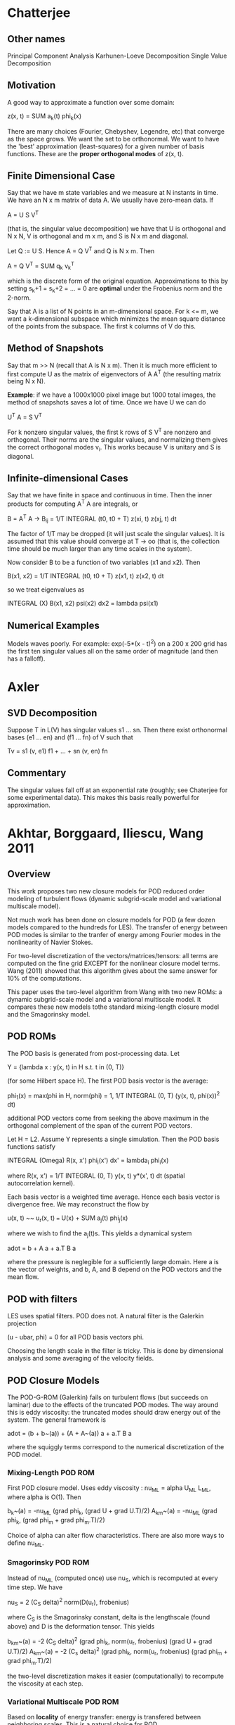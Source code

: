 * Chatterjee
** Other names
   Principal Component Analysis
   Karhunen-Loeve Decomposition
   Single Value Decomposition
** Motivation
   A good way to approximate a function over some domain:

       z(x, t) = SUM a_k(t) phi_k(x)

   There are many choices (Fourier, Chebyshev, Legendre, etc) that converge as
   the space grows. We want the set to be orthonormal. We want to have the
   'best' approximation (least-squares) for a given number of basis
   functions. These are the *proper orthogonal modes* of z(x, t).
** Finite Dimensional Case
   Say that we have m state variables and we measure at N instants in time. We
   have an N x m matrix of data A. We usually have zero-mean data. If

       A = U S V^T

   (that is, the singular value decomposition) we have that U is orthogonal and
   N x N, V is orthogonal and m x m, and S is N x m and diagonal.

   Let Q := U S. Hence A = Q V^T and Q is N x m. Then

       A = Q V^T = SUM q_k v_k^T

   which is the discrete form of the original equation. Approximations to this
   by setting s_k+1 = s_k+2 = ... = 0 are *optimal* under the Frobenius norm
   and the 2-norm.

   Say that A is a list of N points in an m-dimensional space. For k <= m, we
   want a k-dimensional subspace which minimizes the mean square distance of
   the points from the subspace. The first k columns of V do this.
** Method of Snapshots
   Say that m >> N (recall that A is N x m).  Then it is much more efficient to
   first compute U as the matrix of eigenvectors of A A^T (the resulting matrix
   being N x N).

   *Example*: if we have a 1000x1000 pixel image but 1000 total images, the
   method of snapshots saves a lot of time. Once we have U we can do

       U^T A = S V^T

   For k nonzero singular values, the first k rows of S V^T are nonzero and
   orthogonal. Their norms are the singular values, and normalizing them gives
   the correct orthogonal modes v_i. This works because V is unitary and S is
   diagonal.
** Infinite-dimensional Cases
   Say that we have finite in space and continuous in time. Then the inner
   products for computing A^T A are integrals, or

       B = A^T A -> B_ij = 1/T INTEGRAL (t0, t0 + T) z(xi, t) z(xj, t) dt

   The factor of 1/T may be dropped (it will just scale the singular
   values). It is assumed that this value should converge at T -> oo (that is,
   the collection time should be much larger than any time scales in the
   system).

   Now consider B to be a function of two variables (x1 and x2). Then

       B(x1, x2) = 1/T INTEGRAL (t0, t0 + T) z(x1, t) z(x2, t) dt

   so we treat eigenvalues as

       INTEGRAL (X) B(x1, x2) psi(x2) dx2 = lambda psi(x1)
** Numerical Examples
   Models waves poorly. For example: exp(-5*(x - t)^2) on a 200 x 200 grid has
   the first ten singular values all on the same order of magnitude (and then
   has a falloff).
* Axler
** SVD Decomposition
   Suppose T in L(V) has singular values s1 ... sn. Then there exist
   orthonormal bases (e1 ... en) and (f1 ... fn) of V such that

       Tv = s1 (v, e1) f1 + ... + sn (v, en) fn
** Commentary
   The singular values fall off at an exponential rate (roughly; see Chaterjee
   for some experimental data). This makes this basis really powerful for
   approximation.
* Akhtar, Borggaard, Iliescu, Wang 2011
** Overview
   This work proposes two new closure models for POD reduced order modeling of
   turbulent flows (dynamic subgrid-scale model and variational multiscale
   model).

   Not much work has been done on closure models for POD (a few dozen models
   compared to the hundreds for LES). The transfer of energy between POD modes
   is similar to the tranfer of energy among Fourier modes in the nonlinearity
   of Navier Stokes.

   For two-level discretization of the vectors/matrices/tensors: all terms are
   computed on the fine grid EXCEPT for the nonlinear closure model terms. Wang
   (2011) showed that this algorithm gives about the same answer for 10% of the
   computations.

   This paper uses the two-level algorithm from Wang with two new ROMs: a
   dynamic subgrid-scale model and a variational multiscale model. It compares
   these new models tothe standard mixing-length closure model and the
   Smagorinsky model.
** POD ROMs
   The POD basis is generated from post-processing data. Let

       Y = {lambda x : y(x, t) in H s.t. t in (0, T)}

   (for some Hilbert space H). The first POD basis vector is the average:

       phi_1(x) = max(phi in H, norm(phi) = 1,
           1/T INTEGRAL (0, T) (y(x, t), phi(x))^2 dt)

   additional POD vectors come from seeking the above maximum in the orthogonal
   complement of the span of the current POD vectors.

   Let H = L2. Assume Y represents a single simulation. Then the POD basis
   functions satisfy

       INTEGRAL (Omega) R(x, x') phi_i(x') dx' = lambda_i phi_i(x)

   where R(x, x') = 1/T INTEGRAL (0, T) y(x, t) y*(x', t) dt (spatial
   autocorrelation kernel).

   Each basis vector is a weighted time average. Hence each basis vector is
   divergence free. We may reconstruct the flow by

       u(x, t) ~~ u_r(x, t) === U(x) + SUM a_j(t) phi_j(x)

   where we wish to find the a_j(t)s. This yields a dynamical system

       adot = b + A a + a.T B a

   where the pressure is neglegible for a sufficiently large domain. Here a is
   the vector of weights, and b, A, and B depend on the POD vectors and the
   mean flow.
** POD with filters
   LES uses spatial filters. POD does not. A natural filter is the Galerkin
   projection

       (u - ubar, phi) = 0 for all POD basis vectors phi.

   Choosing the length scale in the filter is tricky.  This is done by
   dimensional analysis and some averaging of the velocity fields.
** POD Closure Models
   The POD-G-ROM (Galerkin) fails on turbulent flows (but succeeds on laminar)
   due to the effects of the truncated POD modes. The way around this is eddy
   viscosity: the truncated modes should draw energy out of the system. The
   general framework is

       adot = (b + b~(a)) + (A + A~(a)) a + a.T B a

   where the squiggly terms correspond to the numerical discretization of the
   POD model.
*** Mixing-Length POD ROM
    First POD closure model. Uses eddy viscosity : nu_ML = alpha U_ML L_ML,
    where alpha is O(1). Then

        b_k~(a)  = -nu_ML (grad phi_k, (grad U + grad U.T)/2)
        A_km~(a) = -nu_ML (grad phi_k, (grad phi_m + grad phi_m.T)/2)

    Choice of alpha can alter flow characteristics. There are also more ways to
    define nu_ML.
*** Smagorinsky POD ROM
    Instead of nu_ML (computed once) use nu_S, which is recomputed at every
    time step. We have

        nu_S = 2 (C_S delta)^2 norm(D(u_r), frobenius)

    where C_S is the Smagorinsky constant, delta is the lengthscale (found
    above) and D is the deformation tensor. This yields

        b_km~(a) = -2 (C_S delta)^2 (grad phi_k,
                                     norm(u_r, frobenius) (grad U + grad U.T)/2)
        A_km~(a) = -2 (C_s delta)^2 (grad phi_k,
                                     norm(u_r, frobenius)
                                     (grad phi_m + grad phi_m.T)/2)

    the two-level discretization makes it easier (computationally) to recompute
    the viscosity at each step.
*** Variational Multiscale POD ROM
    Based on *locality* of energy transfer: energy is transfered between
    neighboring scales. This is a natural choice for POD.

    Decompose the POD modes into large resolved and small resolved modes, so

        X_L = span(phi_1, phi_2, ..., phi_rL)
        X_S = span(phi_rL+1, phi_rL+2, ...)

    and similarly let ur = urL + urS (large and small resolved scales). The
    model applies the eddy viscosity to small scales only (see paper for
    formulae; they are long).
*** Dynamic Subgrid-scale POD ROM
    The derivation of this POD ROM requires a precise definition of the
    filtering operation. The DS model is similar to LES DS models. We use the
    filter with the POD projection instead of convolution (typical for LES).
* Singler 2013
** Actual Title
   New POD Error Expressions, Error Bounds, and Asymptotic Results for Reduced
   Order Models of Parabolic PDEs
** Introduction
   POD is well known and widely used for PDEs and dynamical systems. It takes
   data and reduces the model by a Galerkin projection.

   ROMs are not well understood. Sometimes changing the initial condition makes
   the ROM worthless, sometimes not (same with equation parameters).

   POD values depend on the Hilbert space chosen for solving a parabolic
   PDE. Different ROMs arise for X = H01 or X = L2.

   Some works prove that if the projection operator associated with the POD is
   bounded, then the error term goes to 0. Proving that the projection
   operator *is* bounded is difficult.

   In this work, the authors vary time in two different Hilbert space
   approximations (to something) and prove exact expressions for these POD data
   approximation errors under different projections and norms (L2 and H01).
** Overview of POD
*** Summary
    Brief overview of continuous POD theory for a collection of time-varying
    functions taking values in a Hilbert space.
*** Notation
    Let X be a Hilbert space with inner product (linear in first argument)
    (., .)_X and the induced norm norm(x) = (x, x)_X^(1/2).

    The L2 inner product is (f, g)_L2 = INTEGRAL (I) f(t) bar(g(t)) dt with the
    usual induced norm.
*** Usual Problem
    Assume that we have data w in L2(I, X). The POD problem for this data is to
    find an orthonormal basis {phi_i} in X that minimizes the approximation
    error

        Er = norm(w - Pr(w))_L2^2 = INTEGRAL (I) norm(w(t) - Pr(w(t))) dt
    for the data approximation

        Pr(w(t)) = SUM (w(t), phi_i)_X phi_i.
    to solve this problem: let K : L2(I) -> X by K(u) = INTEGRAL u(t) w(t)
    dt. K is a compact operator. Therefore it has an SVD: it has singular
    values {sigma_i} and singular vectors {f_i} subset L2(I), {phi_i} subset X
    such that

        K f_i = sigma_i phi_i and K* phi_i = sigma_i f_i
    where K*(x) = lambda t : (x, w(t))_X. The singular vectors are orthonormal
    bases for each space. K is Hilbert-Schmidt, so the sum of squares of the
    singular values is finite.

    It can be shown that the POD modes {phi_i} subset X are the singular
    vectors above. The approximation error is

        Er = norm(w - Pr(w))_L2(I, X) = INTEGRAL (I) norm(w(t) - Pr(w(t))) dt
                                      = sum (i > r) sigma_i^2.
    From the definition of K* and SVD equations for K we have

        (w(t), phi_i)_X = bar((K*(phi_i))(t)) = sigma_i bar(f_i(t))
    Therefore

        Pr(w(t)) = SUM (i=1, r) sigma_i f_i(t) phi_i
** POD Projections: Properties and Results
*** Main assumptions
    Let H and V be two Hilbert spaces, V subset H. Let

        w_j in L2(I_j; H) intersect L2(I_j; V), j = 1 ... m.
    be given (data). Ij = (aj, bj) (a time interval, possibly infinite).

# The authors use H = L2(Omega) and V = H01(Omega).
    Let {sigma_k, f_k, phi_k} subset RR x L2(I)^m x L2(Omega) denote singular
    values and singular vectors of K : L2(I)^m -> L2(Omega).

    Let {mu_k, g_k, psi_k} subset RR x L2(I)^m x H01(Omega) denote singular
    values of K : L2(I)^M -> H01(Omega).

    Note that even for the same problem, these two formulations use different
    function spaces (so we will obtain different sets of basis vectors and
    singular values). Assume that the singular values are given in decreasing
    order.

    Let Hr = span(phi_i, i <= r) and Vr = span(psi_i, i <= r). Define the
    following projections. Each has the property that they minimize distance in
    the appropriate norm.
    1. Pr^H : H -> Hr. PrH(x) minimizes inf(x, norm(x - xr)_H).
    2. Pr^V : V -> Hr.
    3. Qr^H : H -> Vr.
    4. Qr^V : V -> Vr.

    if sigma_i > 0 for i <= r, then a lemma gives that Hr subset V, Pr^V is well
    defined, and Pr^H has a codomain of V. One can prove that these projection
    operators are bounded.
*** Numerical Example: 2D Burgers Equation
    The work considers the 2D Burgers equation solved with the group finite
    element method (bilinears) and ode23s.

    For POD: take the approximate solution values at each time step (w(t_k))
    and form a piecewise constant function in time. On each interval the value
    is the average of the endpoints. By Sirovich (1987) we can find the exact
    POD basis with this setup.

    The error formulae given above agree very closely with the computed errors.
* Luo, Chen, Navon (2000?)
* Computation of POD Basis Functions for Fluid Flows with Lanczos Methods
** Abstract
   We wish to compute a truncated SVD for the purposes of POD with the method
   of snapshots for 2D Navier Stokes.
** Overview
   Some notation: L2 = L2(Omega). We also have the weighted inner product
   (., .)_M = v.T M v (M is an SPD matrix).

   Let ySNAP = {y_i(x)}, where each y_i(x) is a snapshot of the system at a
   given instant in time. Each basis element is related to flow over the whole
   domain, as opposed to the local nature of basis elements.

   Say we wish to use M POD basis functions and have N snapshots. For M << N we
   need far fewer test functions for the Galerkin projection (compared to the
   usual FEM model). The POD problem 'find the jth pod vector' may be formulated
   as 'find psi_j such that

   SUM(i=1,N norm(y_i - sum(j=1,M norm(y_i, psi_j) psi_j)))

   is minimized and psi_j is orthogonal to the other POD vectors. Reformulated
   in the language of FE solutions, we have (for 2D Navier Stokes)

   y(x, t_i) ~~ y^P(x, t_i) sum(j=1,P Y_ji, Y_{P+j,i}) phi_j(x)

   Let Y be the data matrix formed by concatenating columns of finite element
   weights horizontally (so Y in RR^(2 P x N)). Also note that given a finite
   element basis representation,

   (psi, psi) = vec(psi).T M vec(psi) (M is the mass matrix)

   and let z in R^(2 P) such that

   vec(psi).T M vec(psi) = z.T z

   Therefore we reformulate the original minimization problem as

   min(Z in R^(2 P x M), norm(A - Z Z.T A, F)^2), where Z.T Z = I.

   here A = sqrt(M).T Y; sqrt(M) is the Cholesky factor of M (so that, by
   definition of Cholesky decomposition, M = sqrt(M) sqrt(M).T). Since we are
   minimizing over the Frobenius norm, we have a strong connection with the
   SVD.
** Overview of POD with NS
*** Lemma 1: Computation of POD basis
    Let Ysnap = {y^P(x, t_i)}_{i=1,N} be the ensemble of FE approximations to
    the snapshot ensemble {y(x, t_i)}_{i=1,N}. Let

    A = (M^(1/2)).T Y

    and Y be the matrix of snapshots (each column indicating a FE solution at a
    particular moment in time). Then the POD basis YPOD = {psi_i(x)}_{i=1,M} of
    order M is given by

    psi_i(x) = sum(j=1,P [Psi_{j,i}; Psi_{P+j,i}] phi_j(x))

    where phi_j(x) is a FE basis function. The matrix Psi solves the equation

    M^(1/2).T Psi = U^m

    where U^m is the matrix consisting of the first M left singular vectors of
    A.

    This is just the rank M approximation by the SVD (which is optimal to
    approximating A in the Frobenius norm).

    Note that the POD basis functions are orthogonal in the weighted M-inner
    product (which, when representing the basis functions as functions instead of
    vectors of weights, is equivalent to orthogonality in L2).

    The POD basis functions are divergence free (they are linear combinations of
    divergence-free basis functions). Therefore they must also satisfy
    homogeneous boundary conditions (same reasoning).
*** Energy Criterion
    A common heuristic for choosing M is

    sum(j=1,M sigma_j^2)/sum(j=1,N sigma_j^2) >= epsilon

    for some "percentage of energy" epsilon.
*** From POD back to NS
    Using the POD basis of order M:

    yM(x, t) = SUM(j=1, M) aj(t) psij(x).

    This yields a a nonlinear ODE a(t) + nu A a(t) + N(a, a) = F(t), a(0) =
    a0. This is the POD low-order model. Note that the pressure term vanishes
    because of the choice of a divergence-free space.

    Fahl specifies how to calculate A and N(a, a), and proves the relationship
    back to Navier Stokes.
** Lanczos Methods for POD
*** Overview
    It is not possible to calculate a truncated SVD (TSVD) by a QR
    algorithm. This has a lot of overhead if we only want to pick a few basis
    functions. For a TSVD there are two main classes of algorithms:
    1. algorithms based on QR,
    2. Lanczos algorithms.

    *Lanczos method*: iterative technique to solve large symmetric eigenvalue
    problems. Only uses matvecs. Information about 'extremal' eigenvalues tends
    to surface before all eigenvalues are computed.
*** Lemma 3: Potential Eigenproblems
    The eigenvalues of A.T A are sigma_i^2. The right singular vectors are the
    corresponding orthonormal eigenvectors.

    The eigenvalues of the symmetric matrix A A.T are sigma_i^2 and m - n
    zeros. The left singular vectors u_i are the orthonormal eigenvectors.

    The eigenvalues of the symmetric matrix

    0   A
    A.T 0

    are sigma_i, -sigma_i, and m - n zeros. The vectors (sqrt(2)/2) [ui, vi].T
    and (sqrt(2)/2) [ui, -vi].T are corresponding orthonormal eigenvectors for
    the eigenvalues sigma_i and -sigma_i respectively.
*** Review of Lanczos procedure
    Skip this for now.
*** An Efficient POD Lanczos Method
    The third possibility for computing eigenvalues and eigenvectors is best
    from a numerical perspective.

    If we normalize with the (. , .)_M inner product, then we never need to
    compute the Cholesky factor to build A, nor we have to solve systems like

    M^(1/2).T Psi = U^(m)

    to get the FE representation of POD basis functions. This is because the
    POD basis functions must satisfy

    Phi.T M Phi = I

    the orthogonalization process is done by Gram-Schmidt. This process is much
    faster than the SVD decomposition if we want many less POD vectors than the
    number of snapshots.

    It may be computationally less intense to deal with A.T A. However, this
    matrix is frequently badly conditioned. Therefore the described Lanczos
    method is a better choice in most circumstances.
* Local Improvements to reduced-order models using sensitivity analysis...
  of the proper orthogonal decomposition. Borgaard et al, 2009.
* Reduced Order Modeling of Navier-Stokes (Jarvis, 2013)
** Implementation of the nonlinear term
   Naive approach: substitution of the POD basis into the FE
   approximation. Jarvis claims that these terms are computed by assembling the
   full-order nonlinear terms; I don't agree that this approach is unfeasible.

   POD representation: find an order r representation of the nonlinear terms
   using the POD basis functions.

   Discrete Empirical Interpolation (DEIM) method:
* Atwell's PhD Thesis
** General POD Procedure
   Say that we have a global Galerkin finite element basis {phi_i}, elements
   are of order n, m total elements. We may represent the collection as a matrix
   of dimensions n x m by setting the jth column of the matrix equal to the
   coefficients of the jth element. For POD, we wish to maximize

       f(psi) = SUM (j=1, m) (y_j, m)^2
   where norm(psi) = 1. Assume psi is in the linear space spanned by
   {phi_i(s)}. Let vec(psi) be a column vector of the coefficients of psi in
   terms of the finite element basis.

   Let M be the mass matrix of the given finite element space. Some
   manipulations yield

       f(vec(psi)) = vec(psi).T M Y Y.T M vec(psi)
   and the constraint

       norm(psi) = 1 -> g(vec(psi)) = vec(psi).T M vec(psi) - 1 = 0.
   For optimality, we require

       grad f = lambda grad g
   which (after more manipulations) yields

       Y Y.T M vec(psi) = lambda vec(psi)
   so, assigning hat(Y) := sqrt(M) Y and u = sqrt(M) vec(psi) we have

       hat(Y) hat(Y).T u = lambda u

   which reduces down to finding the singular values of hat(Y). The second POD
   vector is found by adding the constraint (psi1, psi2) = 0, which yields
   vec(psi2) = M^(-1/2) u (where u is the normalized eigenvector corresponding
   to the second largest eigenvalue of hat(Y) hat(Y).T).
* Volkwein's Notes (2013)
** The POD method in RR^m
*** Introduction
    This can also be done in CC^m. The goal of POD is to find an orthonormal
    basis for the set of snapshots {y_1 .. y_n} subset RR^m. Assume that the
    POD basis is of rank l and l <= m and n.

    POD is formulated as a constrained optimization problem and is solved by a
    Lagrangian framework. The optimality conditions end up being satisfied by
    the SVD of the matrix Y of snapshots.

    This section describes properties of the POD basis, extensions to weighted
    inner products (so applications to PDEs), and systems of ODEs. For ODEs,
    this work considers both snapshots and the whole solution trajectory.
*** POD and SVD
**** SVD
     Let Y = [y1, ..., yn] be the m x n matrix of rank d. Each yj in RR^m. Let
     ybar be the column-averaged mean of Y (the vector containing the averages
     of the rows).

     The SVD guarantees the existence of singular values and orthonoral matrices
     Psi in RR^(m x m) and Phi in RR^(n x n) such that

     Psi.T Y Phi = [D, 0; 0, 0] = sigma in RR^(m x n)

     where D is the (descending) diagonal matrix of singular values. The 0s are
     0 matrices of appropriate dimensions (they may be dimension zero). The
     orthonormal matrices satisfy

     Y phi_i = sigma_i psi_i, Y.T psi_i = sigma_i phi_i

     (these are eigenvectors of Y Y.T and Y.T Y respectively). Remaining
     eigenvectors that don't correspond to a positive entry in D correspond to
     eigenvectors with eigenvalue 0. This gives us the usual form of the SVD

     Y = Psi sigma Phi.T

     or, truncating out the zero columns:

     Y = psi^d D (phi^d).T

     Let B^d = D (phi^d).T. Then B is d x n. Put another way, the column space
     of Y may be represented in terms of the linearly independent columns of
     Psi^d. By orthogonality, we get a projection version:

     y_j = sum(i=1, d, (y_j, psi_i) psi_i).
**** POD and the SVD
     We wish to approximate all y_j simultaneously by a single, normalized
     vector. Put another way, we want to find psibar s.t. psibar has a norm of
     1 and psibar maximizes

     sum(j=1,n abs((yj, psibar, RR^m))^2)

     (that is, we want to maximize the projection onto a single-dimensional
     space). This is a constrained optimization problem and may be solved with
     Lagrange multipliers: Let e(psi) = 1 - norm(psi)^2. Therefore we have the
     constraint e(psi) = 0. Note that

     grad e(psi) = 2 psi.T

     is linearly independent for psi /= 0. Let L be the Lagrange functional
     associated with this problem, so

     L(psi, lambda) = sum(j=1,n, abs((y_j, psi))^2) + lambda (1 - norm(psi)^2).

     Suppose that psi is a solution to the optimization problem. This implies
     that there is a unique lagrange multiplier satisfying grad L(psi, lambda)
     = 0. Taking the derivative of L with respect to the components of psi, we
     get that

     Y Y.T psi = lambda psi

     where Y Y.T is positive semi-definite. Hence it has m nonnegative
     eigenvalues and the eigenvectors are orthonormal: this is what we want out
     of the SVD. From dL/dlambda = 0 we obtain 1 = norm(psi)^2. Finally, due to
     the SVD, we have (after some inner product expansions)

     sum(j=1,n, abs((yj, psi1))^2) = lambda1.

     psi1 satisfies the second-order necessary conditions for minimization. Let
     psi1~ be another such solution: since {psi_i} is an orthonormal basis, we
     may write psi1~ as a linear combination of psi_is. Upon expansion we get
     that

     sum(j=1,n, (abs((yj, psi1~)))) = sum(j=1,n, (abs((yj, psi1))))

     which proves that psi1 solves the given optimization problem. The SVD
     implies that the next vector (which we require to be orthogonal to psi1)
     satisfies the next optimization problem.

**** Theorem 1.1.1
     Let Y = [y1, ..., yn] in RR^(m x n) be a given matrix with rank d. Let

     Y = Psi Sigma Phi.T

     be the SVD decomposition of Y, where Psi is m x m and Phi is n x n are
     orthogonal matrices, and Sigma is m x n. Then the solution to

     max(psi1, ..., psil in RR^m, sum(i=1,l sum(j=1,n abs((yj, psi_i))^2)))

     such that the psi_is are orthonormal is given by the singular vectors
     {psi_i} (the first l columns of Psi).

     This is a constrained optimization problem (the l-dimensional case of the
     one considered above).

*** Properties of the POD basis
    The POD basis is optimal relative to all rank l approximations to the
    columns of Y under the Frobenius norm. It is also optimal in representing
    the mean of the columns as a linear combination f an orthonormal basis of
    rank l.

    A statistical property: the POD coefficients are not correlated.
*** POD and weighted inner products
**** Derivation
     Let us work with the inner product (x, y)_W = x.T W y and the relevant
     implied norm. Example: approximation of the L2 inner product by the
     trapezoidal rule. We may write W as a diagonal matrix in this case. We now
     replace the original optimization problem by one with the weighted inner
     product and norm resulting from choice of W, with e defined equivalently.

     The following work done by Volkwein depends heavily on W being SPD: we
     obtain the generalized eigenvalue problem

         (W Y) (W Y).T psi = lambda W psi.

     as W is SPD, we may write W^alpha = Q diag(eta_i^alpha) Q.T (the PDP^-1
     decomposition). In particular, we have norm(psi, W) = norm(W^(1/2) psi,
     RR^m). Let Ybar = W^(1/2) Y. Multiplying by M^(-1/2) we have that

     Ybar Ybar.T psibar = lambda psibar.
**** Theorem 1.3.2
     Let Y in RR^(m x n) and let W be SPD. Let Ybar = W^(1/2) Y. The solution
     to the optimization problem is then given by psi_i = W^(-1/2) psibar_i,
     where the psibar_is are the columns of Psibar and Ybar = Psibar sigma
     Phibar.T.

     For the method of snapshots: we want to solve

     Y.T W Y phibar_i = lambda_i phibar_i.

     Then set psi_i = 1/sqrt(lambda_i) Y psibar_i

     which does not require computation of W^(1/2). This is useful for m >> n.
*** POD for time-dependent systems
**** Overview
     Consider the ODE

     y_t = A y + f(t, y); y(0) = y0.

     Assume that f is continuous and Lipschitz in y. This problem then has a
     unique solution for some maximum point in time. This problem has a general
     solution

     y(t) = y0 exp(t A) + INTEGRAL(0, t; exp((t - s) A) f(s, y(s)) ds) where
     exp(t A) is given by the power series expansion of exp.

     We wish to capture the time-dependent ensemble

     yj = y(tj) = y0 exp(tj A) + INTEGRAL(0, tj; exp((tj - s) A) f(s, y(s)) ds)

     for j = 1 .. n with the usual optimality condition.
**** 1D Heat Equation Example (via snapshots)
     After finite difference discretization, we have

     y_t = A y; y(0) = y0

     in the discrete space (where A corresponds to a centered finite difference
     stencil). We use the Lagrangian framework here. After some extra work we
     get

     Y D Y.T W psi_i = lambda_i psi_i

     where D is a diagonal matrix of (not yet specified) weights alpha_i, D is
     n x n and real. Let psi_i = W^(-1/2) psibar_i. Let

     Ybar = W^(1/2) Y D^(1/2) (m x n)

     so we have the symmetric eigenvalue problem

     Ybar Ybar.T psibar_i = lambda_i psibar_i.
**** Continuous Version
     The solution we just derived depends on the chosen time snapshots. We also
     have not specified the alpha_i weights in D. We need to investigate
     answers to two questions:
     1. What are good time snapshots to use?
     2. How can we chose the weights?

     These require a *continuous* version of POD: to describe the
     space-discretized heat equation (our dynamical system), we should use an
     integral over all times instead of snapshots:

     min(psibar_1, psibar_2, ... in RR^m;
         INTEGRAL(norm(y(t) - SUM(i=1,l; (y(t), psibar_i)_W psibar_i))) dt)

     such that the chosen basis functions are orthonormal. This argument is
     similar to the one used in the previous optimization problems: we want to
     maximize the norm of the projection coefficients such that all of the
     chosen basis functions are normalized. We arrive at the problem

     INTEGRAL (y(t), psi)_W y(t) dt = lambda psi (in RR^m).

     Let R : RR^m -> RR^m be
     R psi = INTEGRAL(0, T, (y(t), psi)_W y(t)) dt.

     As it happens, R is linear, bounded, nonnegative, and
     self-adjoint. Therefore we arrive at the operator eigenvalue problem

     R psi = lambda psi.
**** Theorem 1.4.3
     Assume that the given problem (in our case, the heat equation discretized
     in time) has a unique solution y : [0, T] -> RR^m. Then the POD basis of
     rank l solving the related POD minimization problem is given by the
     eigenvectors of R corresponding to the l largest eigenvalues.

     Let y phi = INTEGRAL(0, T, phi(t) y(t) dt) (so y : L2(0, T) -> RR^m). By
     direct calculation, R psi = y y* psi. Solving the problem (y* y phi)(t),
     or K(phi)(t) := (y* y phi)(t) is a linear, bounded, nonnegative, and
     self-adjoint operator. K is also compact. Therefore we may compute the POD
     basis as

     K phi_i = lambda phi_i; (phi_i, phi_j)_(0, T) = dirac_ij

     and set

     psi_i = 1/sqrt(lambda_i) y phi_i. This is an infinite-dimensional
     symmetric eigenvalue problem.

     A useful result for computing alphas:

     sum(j=1,n alpha_j norm(y(t_j))^2_W) = sum(i=1,m lambda_i^n)
     for all n in NN. To ensure convergence of the sum with the alphas above to
     the integral, we need to pick the alphas in some specified way. Consider
     the choice of trapezoidal weights (so alpha_1 = dt/2; alpha_j = dt; alpha_n
     = dt/2).

     Suppose that the given dynamical system has a unique solution. Assume that
     the sum of the eigenvalues between l + 1 and m is nonzero and that the sum
     of squares Fourier coefficients from l + 1 to m is also nonzero. Then we
     have that R^n -> R in the L(RR^m) norm. Here R^n u = sum(j=1,n alpha_j
     f_psi(t_j)) where f_psi(t) = (y(t), psi)_W y(t).

     Even nicer: we may prove that norm(R^n - R)_L2(R^m) <= 2 dt norm(y)^2_C1.
** POD for PDEs
*** Introduction
    We require separable Hilbert spaces; our main goal is to derived ROMs for
    parabolic and elliptic PDEs. This work will discuss the treatment of
    nonlinearities too.

    Assume that V and H are real, separable Hilbert spaces and that V is dense
    in H with a compact embedding.
*** POD for parabolic PDEs
**** Linear evolution equations
     Let T > 0 be the final time. Assume that we can express the problem with a
     time-dependent bilinear form

     a(t; phi, psi) <= beta norm(phi, V) norm(psi, V)
     a(t, phi, phi) >= k norm(phi, V)^2 - eta norm(phi, H)^2

     By embedding: V embedded in H -> H' (dual of H) embedded in V' (they are
     equivalent).

     Example: consider for y0 in H, f in L2(0, T; V') the linear evolution
     equation

     d/dt (y(t), phi)_H + a(t, y(t), phi) = (f(t), phi)_(V', V)
     for almost all t in [0, T], and for all phi in V. Additionally, assume
     that (y(0), phi)_H = (y0, phi)_H.

     Consider the linear heat equation, with Sigma = (0, T) x Gamma, Gamma =
     dOmega, H = L2(Omega), and V = H1(Omega). Let y0 in H, f in L2(0, T; H),
     and g in L2(0, t; L2(Gamma_C)):

     y_t(t, x) - divergence (c(t, x) grad y(t, x)) + a(t, x) y(t, x) = f(t, x)
     c(t, s) dy/dn t(s) = g(t, s) on Sigma,
     y(0, x) = y0(x) on Omega.

     Assume that c is continuous in time and in L_inf in space, and c(t, x) >=
     c_a > 0 almost everywhere. Let the associated bilinear form be

     a(t; phi, psi) = INTEGRAL(Omega; c(t) grad phi dot grad psi + a(t) phi
     psi) dx, phi, psi in V.

     and consider the linear functional on the RHS to be
     (f(t), phi)_(V', V) = (f(t), phi)_H + INTEGRAL(Gamma_N g(t) phi) ds.
     for almost all t and phi, psi in V. The weak formulation of the heat
     equation is given by these. An easier example is to set the boundary
     conditions as homogeneous.
**** Continuous POD for linear evolution equations
     Let f in L2(0, T; V') and y0 in V be arbitrary, so that y in W(0, T)
     belongs to C([0, T]; V) \_> C([0, T]; X) (X is H or V) (\_> means
     'continuously embedded'). Then

     VV = span({y(t) | t in [0, T]}) subset V subset X.

     if y0 /= 0 then VV /= {0}. However, VV may have infinite dimension. Define
     a bounded linear operator y : L2(0, T) -> X by

     y(phi) = INTEGRAL(0, T; phi(t) y(t) dt).
     The adjoint y* : X -> L2(0, T) satisfies (y phi, psi)_X = (phi, y* psi)_L2
     for (phi, psi) in L2(0, T) x X. Let R = y y* : X -> VV subset X, so

     R(psi) = INTEGRAL(0, T; (psi, y(t))_X y(t) dt).

     Let K = y* y : L2(0, T) -> L2(0, T), defined by
     (K phi)(t) = INTEGRAL(0, T; (y(s), y(t))_X phi(s) ds).

     It turns out the R is bounded, compact, nonnegative, and symmetric. K has
     the same eigenvalues as C. We may move between eigenvectors in a similar
     way to the finite dimensional cases:

     phi_i(t) = 1/sqrt(lambda_i) (y* phi_i)(t)
              = 1/sqrt(lambda_i) (phi_i, y(t))_X.

     # TODO I need to finish outlining some results in this section.
**** The Truth Approximation for linear evolution equations
     Consider the case where snapshots are given by the finite element
     method. Let {phi1 ... phim} be linearly independent FEM basis
     functions. Define the m-dimensional subspace

     Vh = span(phi1, ..., phim) subset V
     endowed with the topology in V. Using a standard Galerking scheme, we wish
     to find some yh such taht

     d/dt (yh, phih)_H + a(t; yh(t), phih) = (f(t), phih)_(V', V)
     (yh(0), phih)_H = (y0, phih)_H.

     Galerkin ansatz: yh(t) = SUM(i=1,m eta_i^h(t) phi_i(x)), which gives us
     the modal coefficient vector for each FEM solution. This gives us an ODE

     M deta/dt + A(t) eta(t) = b(t) for almost all t in [0, T], and M eta^h(0)
     = eta0. Here M is the mass matrix, A(t) is the matrix of inner products
     from the bilinear form, and b is the load vector. Note that based on how
     we defined our spaces: let u and v be arbitrary vectors in RR^m. Then
     u^h(x) and v^h(x) are elements in V^h, and

     (U^h, v^h)_H = (u, v)_W; norm(u^h, H) = norm(u, W).

     where W is the mass matrix (SPD) or the stiffness matrix. We may construct
     a low-dmiension orthonormal basis by solving the optimization problem

     min(psibar1, psibar2, ...)
     INTEGRAL(0, T; norm(etah(t) - sum(i=1,l (etah(t), psibar_i)_W psibar_i)),
     W)^2 dt.

     This allows us to get the POD basis by solving R^h psi_i = lambda_i psi_i.

     For temporal discretization: assume (other methods may be used) that we
     use implicit Euler for time integration. Then we generate a sequence of
     snapshots by an implicit formula. This has the usual formulation of an
     optimization problem (all done in the W-weighted inner product or
     norm). WE may define the operator R^h,n by

     R^h,n psi = sum(j=1,n alpha_l (eta_j, psi)_W eta_j)

     so we wish to solve R^h,n psi_i = lambda_i psi_i. We can qualify the POD
     error as the sum of the remaining eigenvalues.
** Reduced-Order Models for Finite-Dimensional Dynamical Systems
*** Reduced-Order Modeling
    Suppose that we have a POD basis to something. We make the ansatz that

    yl(t) = sum(j=1,l (yl(t), phij)_W phi(j))

    That is: we determine the Fourier coefficients with the W-weighted inner
    product. The Fourier coefficients are functions mapping [0, T] -> RR. Since
    (by how we derived the POD) the l = m case is exact, this is an
    approximation for y when l < d.
* Galerkin Proper Orthogonal Decompositions Methods for Parabolic Equations
  the 2002 and 2003 (or 2001 and 2002?) papers.
* My own notes
** Computing from Finite Elements
   Say that we extract 100 POD modes from a 100,000 DoF finite element
   model. After the POD reduction, all the system matrices (mass, stiffness,
   etc; well, the mass matrix is the identity matrix by the orthonormality of
   the POD basis) are 100x100 dense matrices (instead of 100,000 x 100,000
   sparse matrices): much easier for computation. The POD basis functions are
   linear combinations of the FEM basis functions (so, in principle, each one
   could have a nonzero weight on every basis function) but the POD basis
   functions are orthonormal and we can just compute

   The procedure outlined in Atwell's thesis describes how to compute a POD
   basis for a single finite element solution.
** Snapshots and the SVD
*** Overview
    Say that
#+BEGIN_SRC python
   U, S, V = np.linalg.svd(A)
   V = np.copy(V.T)
#+END_SRC python
    Then we have (assuming that np.diag(S) has the right shape; it will require
    padding for non-square A)
#+BEGIN_SRC python
   np.dot(np.dot(U, np.diag(S)), V[0:2, :].T)
#+END_SRC python
    returns the first two columns of A. Therefore V corresponds to time
    coefficients and U corresponds to space coefficients.
*** One decomposition
    Let
#+BEGIN_SRC python
    Q = np.dot(U, np.diag(S))
#+END_SRC python
    so now Q is N x m and V is m x m. Each row of V corresponds to weights at a
    given time, so
#+BEGIN_SRC python
    sum([Q[:, i]*V[0, i] for i in range(len(V))])
#+END_SRC python
    is exactly the first column of A.
*** Another decomposition
    Let
#+BEGIN_SRC python
    W = np.dot(np.diag(S), V.T)
#+END_SRC python
    so the first m rows of W are nonzero (and the remainder are zeros). Hence,
    only the first m columns of U have any impact on the final result. This
    is not surprising (as the dimension of the column space of A is at most m).

    Therefore: we can compute the first time snapshot by
#+BEGIN_SRC python
    np.dot(U, W[:, 0:1])
#+END_SRC python
    or (making the POD vectors more obvious)
#+BEGIN_SRC python
    sum([U[:, i].reshape((10, 1))*W[i, 0] for i in range(4)])
#+END_SRC python
*** Conclusions
    Computing POD basis vectors by the method of snapshots is as simple (but
    this is perhaps not the most computationally efficient approach) as forming
    an N x m matrix (N DoF, m snapshots in time), weighing it by something like
    the square root of the mass matrix, and computing its SVD. The POD basis
    vectors are the columns of U (in the finite element sense, these are very
    large basis functions consisting of a linear combination of all basis
    functions. Therefore each weight in the POD solution has global effect).

    This has some nice advantages. If the basis functions satisfy the boundary
    conditions, then the POD solution will as well. If the basis functions are
    divergence-free, then the POD solution will be too.

    An open question: for our Argyris implementation, we consistently force the
    solution to be zero on the boundary. Will this carry over to the POD basis?
    Put another way, are we projecting our solution on to one with the desired
    boundary conditions?

    Another open question: this section addresses how to *compute* the POD
    basis, but does not really describe it (outside of the usual SVD
    description). Atwell does not really describe how to compute POD with
    snapshots; will the sqrt(mass) trick work?
